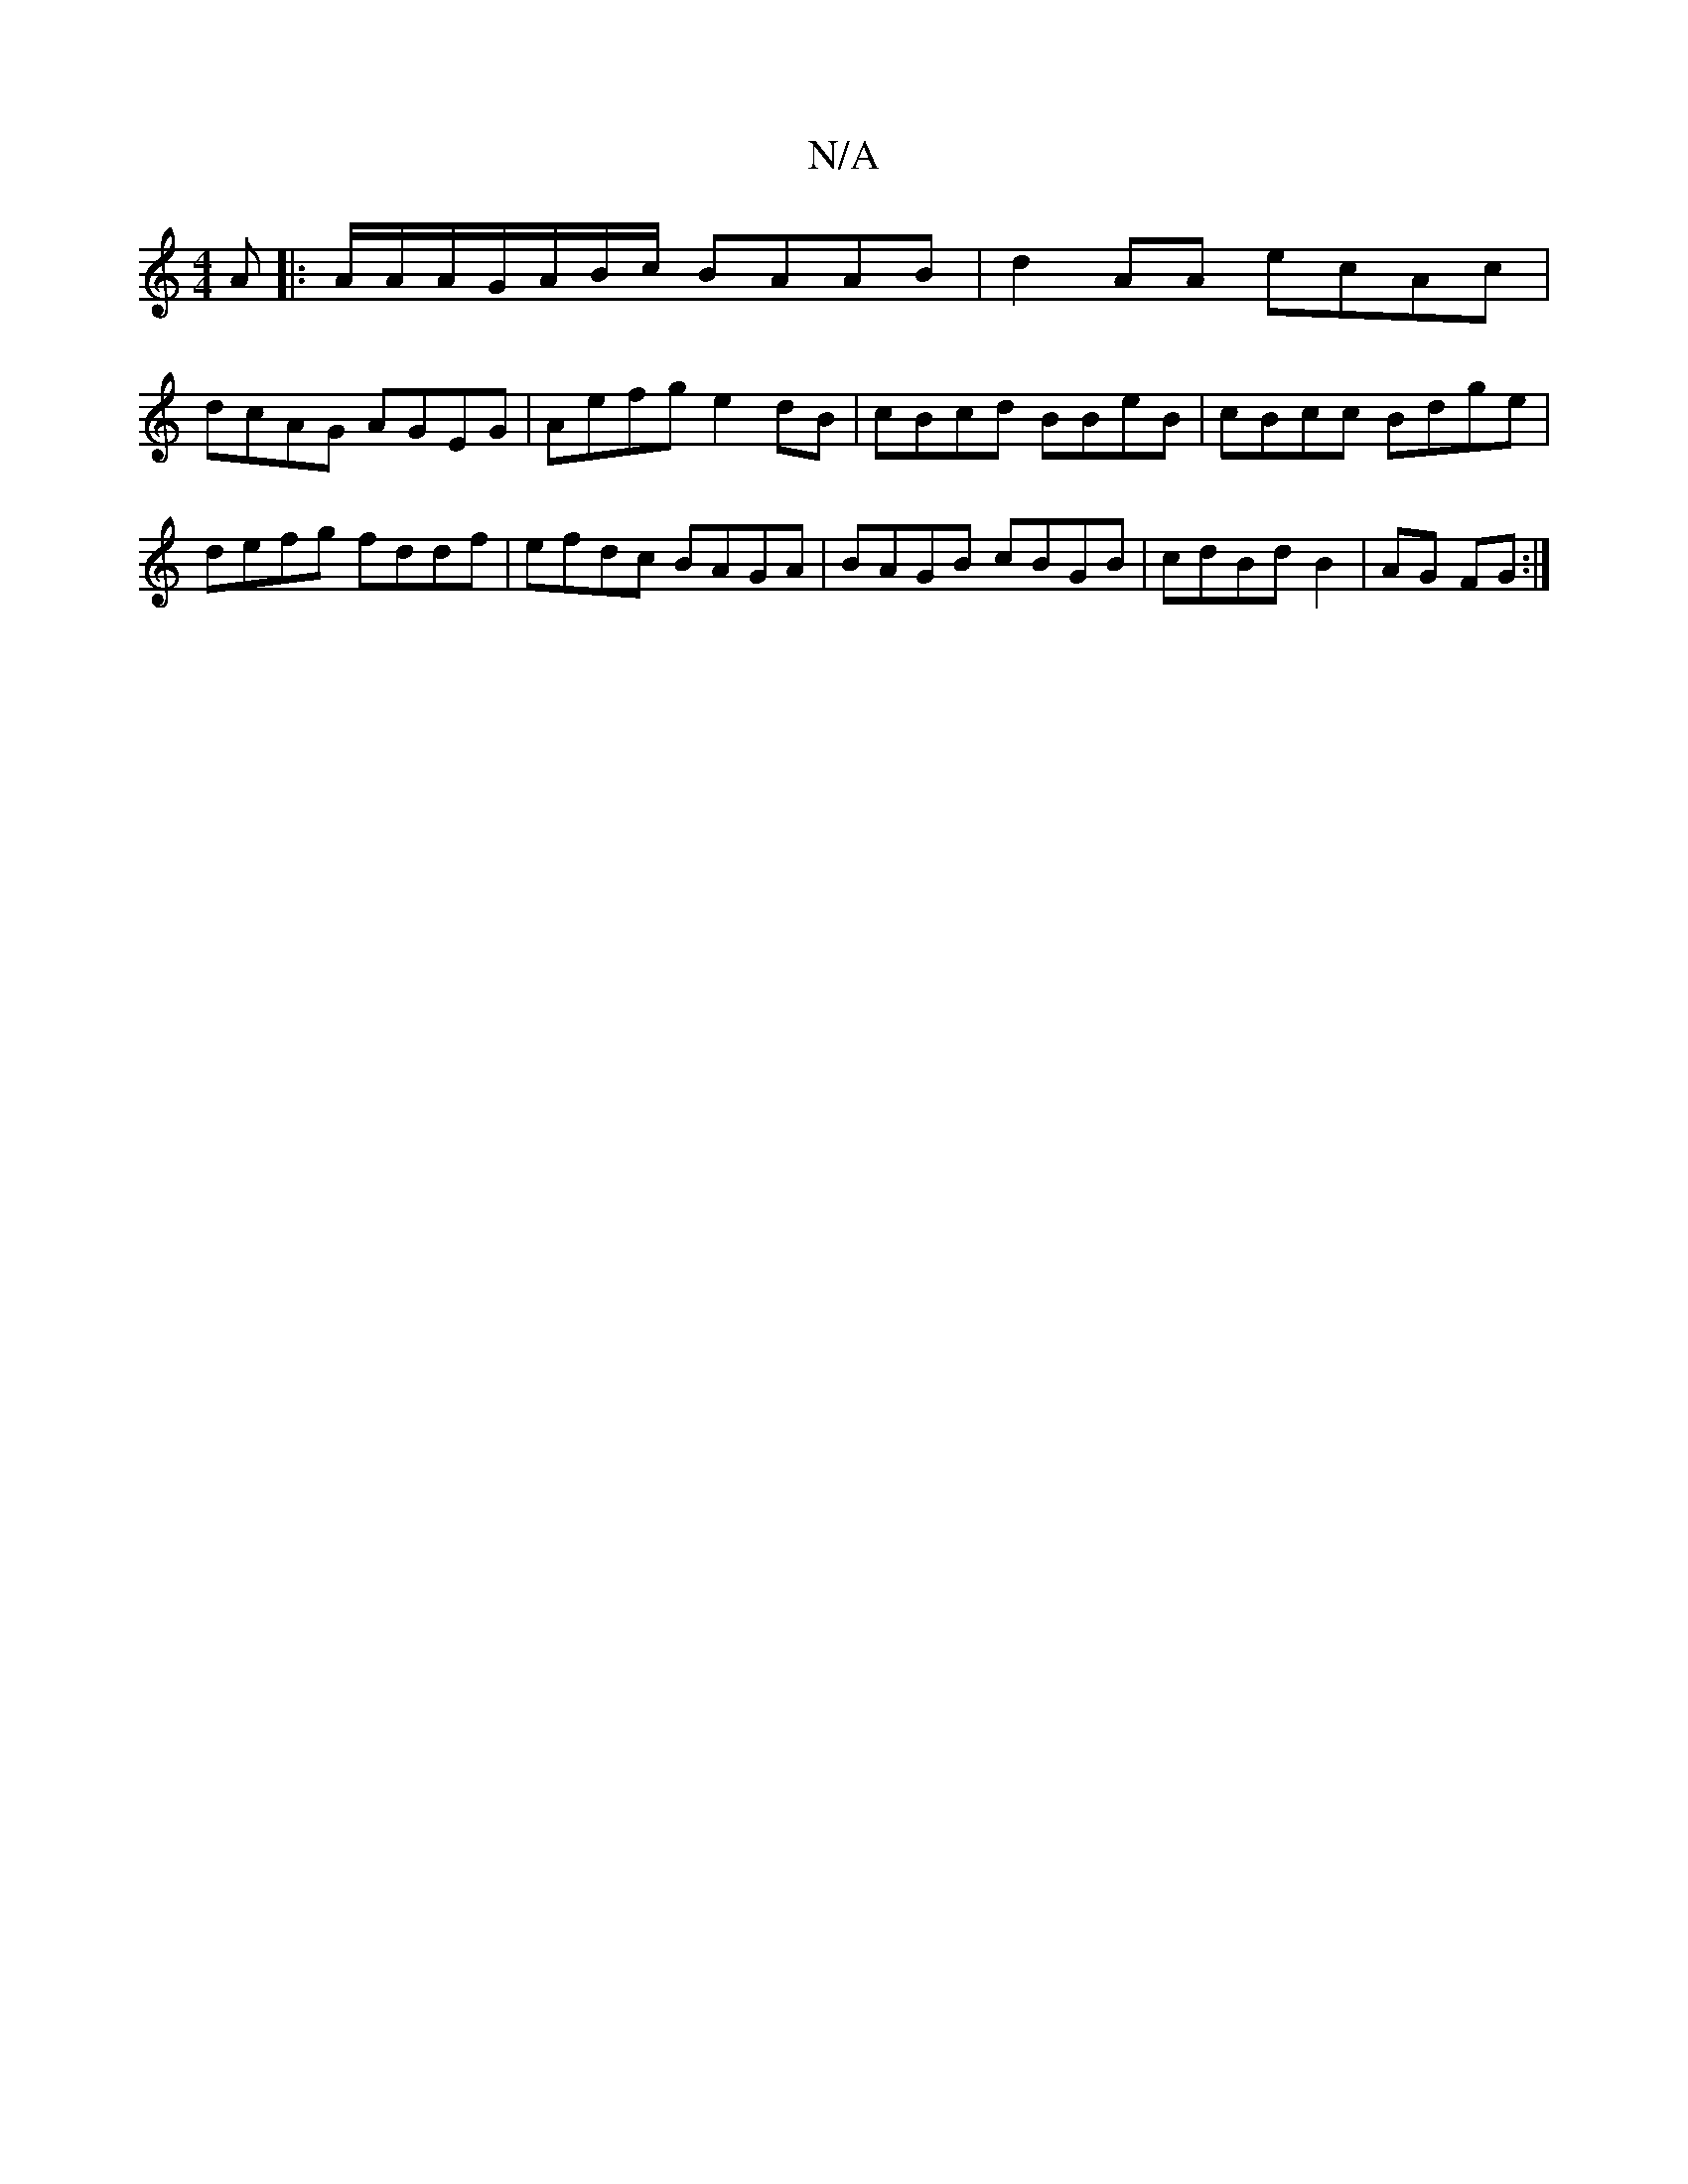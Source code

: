 X:1
T:N/A
M:4/4
R:N/A
K:Cmajor
A |: A/A/A/G/A/B/c/ BAAB | d2 AA ecAc |
dcAG AGEG | Aefg e2 dB | cBcd BBeB | cBcc  Bdge | defg fddf | efdc BAGA | BAGB cBGB | cdBd B2 | AG FG :|


|:B2B|AGF DFA|G2B cGE|
DFA BGG|]
fe ~f2 gfgd|gdef g3e